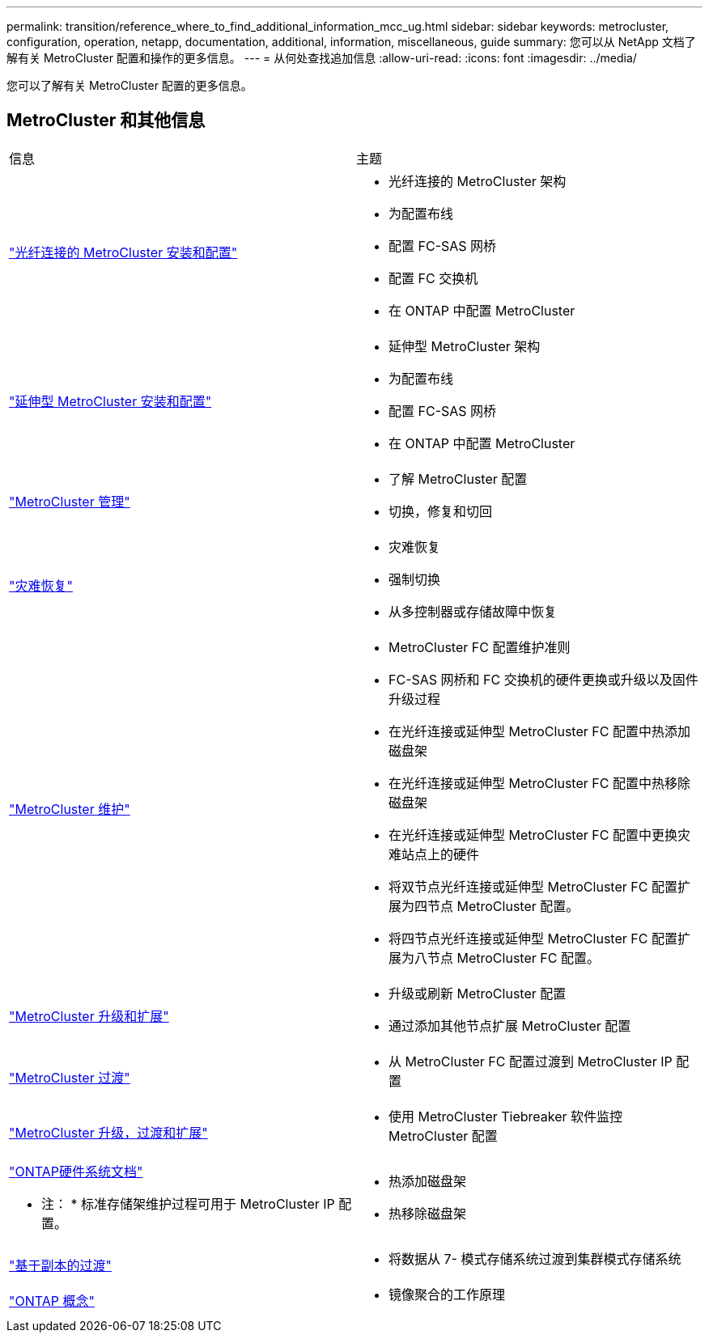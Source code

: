 ---
permalink: transition/reference_where_to_find_additional_information_mcc_ug.html 
sidebar: sidebar 
keywords: metrocluster, configuration, operation, netapp, documentation, additional, information, miscellaneous, guide 
summary: 您可以从 NetApp 文档了解有关 MetroCluster 配置和操作的更多信息。 
---
= 从何处查找追加信息
:allow-uri-read: 
:icons: font
:imagesdir: ../media/


[role="lead lead"]
您可以了解有关 MetroCluster 配置的更多信息。



== MetroCluster 和其他信息

|===


| 信息 | 主题 


 a| 
link:../install-fc/index.html["光纤连接的 MetroCluster 安装和配置"]
 a| 
* 光纤连接的 MetroCluster 架构
* 为配置布线
* 配置 FC-SAS 网桥
* 配置 FC 交换机
* 在 ONTAP 中配置 MetroCluster




 a| 
link:../install-stretch/concept_considerations_differences.html["延伸型 MetroCluster 安装和配置"]
 a| 
* 延伸型 MetroCluster 架构
* 为配置布线
* 配置 FC-SAS 网桥
* 在 ONTAP 中配置 MetroCluster




 a| 
link:../manage/index.html["MetroCluster 管理"]
 a| 
* 了解 MetroCluster 配置
* 切换，修复和切回




 a| 
link:../disaster-recovery/concept_dr_workflow.html["灾难恢复"]
 a| 
* 灾难恢复
* 强制切换
* 从多控制器或存储故障中恢复




 a| 
link:../maintain/index.html["MetroCluster 维护"]
 a| 
* MetroCluster FC 配置维护准则
* FC-SAS 网桥和 FC 交换机的硬件更换或升级以及固件升级过程
* 在光纤连接或延伸型 MetroCluster FC 配置中热添加磁盘架
* 在光纤连接或延伸型 MetroCluster FC 配置中热移除磁盘架
* 在光纤连接或延伸型 MetroCluster FC 配置中更换灾难站点上的硬件
* 将双节点光纤连接或延伸型 MetroCluster FC 配置扩展为四节点 MetroCluster 配置。
* 将四节点光纤连接或延伸型 MetroCluster FC 配置扩展为八节点 MetroCluster FC 配置。




 a| 
link:../upgrade/concept_choosing_an_upgrade_method_mcc.html["MetroCluster 升级和扩展"]
 a| 
* 升级或刷新 MetroCluster 配置
* 通过添加其他节点扩展 MetroCluster 配置




 a| 
link:../transition/concept_choosing_your_transition_procedure_mcc_transition.html["MetroCluster 过渡"]
 a| 
* 从 MetroCluster FC 配置过渡到 MetroCluster IP 配置




 a| 
link:../tiebreaker/concept_overview_of_the_tiebreaker_software.html["MetroCluster 升级，过渡和扩展"]
 a| 
* 使用 MetroCluster Tiebreaker 软件监控 MetroCluster 配置




 a| 
https://docs.netapp.com/us-en/ontap-systems/["ONTAP硬件系统文档"^]

* 注： * 标准存储架维护过程可用于 MetroCluster IP 配置。
 a| 
* 热添加磁盘架
* 热移除磁盘架




 a| 
http://docs.netapp.com/ontap-9/topic/com.netapp.doc.dot-7mtt-dctg/home.html["基于副本的过渡"^]
 a| 
* 将数据从 7- 模式存储系统过渡到集群模式存储系统




 a| 
https://docs.netapp.com/ontap-9/topic/com.netapp.doc.dot-cm-concepts/home.html["ONTAP 概念"^]
 a| 
* 镜像聚合的工作原理


|===